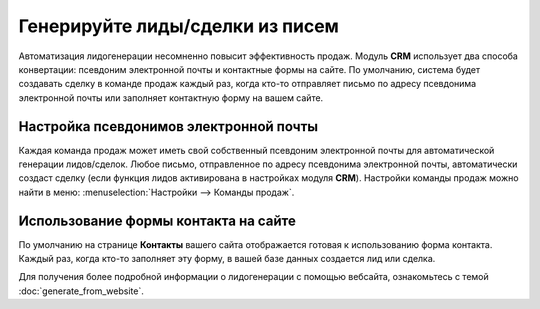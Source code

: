 ================================
Генерируйте лиды/сделки из писем
================================

Автоматизация лидогенерации несомненно повысит эффективность продаж.
Модуль **CRM** использует два способа конвертации: псевдоним электронной почты и
контактные формы на сайте.
По умолчанию, система будет создавать сделку в команде продаж каждый раз, когда кто-то отправляет письмо по адресу
псевдонима электронной почты или заполняет контактную форму на вашем сайте.

Настройка псевдонимов электронной почты
=======================================

Каждая команда продаж может иметь свой собственный псевдоним электронной почты
для автоматической генерации лидов/сделок.
Любое письмо, отправленное по адресу псевдонима электронной почты, автоматически
создаст сделку (если
функция лидов активирована в настройках модуля **CRM**).
Настройки команды продаж можно найти в меню: :menuselection:`Настройки --> Команды продаж`.

.. image:: media/generate_from_email01.png
    :align: center


Использование формы контакта на сайте
=====================================

По умолчанию на странице **Контакты** вашего сайта отображается готовая к использованию
форма контакта. Каждый раз, когда кто-то заполняет эту форму, в вашей базе данных
создается лид или сделка.

Для получения более подробной информации о лидогенерации с помощью вебсайта,
ознакомьтесь с темой :doc:`generate_from_website`.